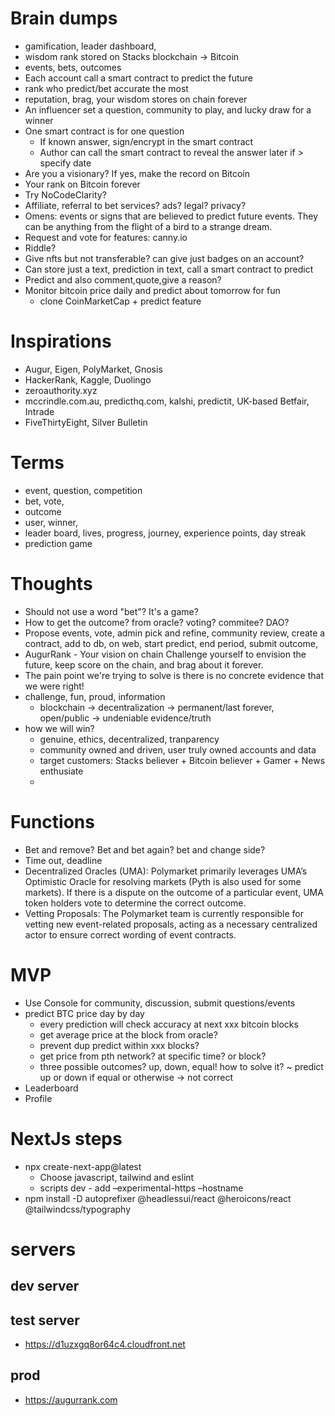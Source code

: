 * Brain dumps
- gamification, leader dashboard, 
- wisdom rank stored on Stacks blockchain -> Bitcoin
- events, bets, outcomes
- Each account call a smart contract to predict the future
- rank who predict/bet accurate the most
- reputation, brag, your wisdom stores on chain forever
- An influencer set a question, community to play, and lucky draw for a winner
- One smart contract is for one question
  + If known answer, sign/encrypt in the smart contract
  + Author can call the smart contract to reveal the answer later if > specify date
- Are you a visionary? If yes, make the record on Bitcoin
- Your rank on Bitcoin forever
- Try NoCodeClarity?
- Affiliate, referral to bet services? ads? legal? privacy?
- Omens: events or signs that are believed to predict future events. They can be anything from the flight of a bird to a strange dream.
- Request and vote for features: canny.io
- Riddle?
- Give nfts but not transferable? can give just badges on an account?
- Can store just a text, prediction in text, call a smart contract to predict
- Predict and also comment,quote,give a reason?
- Monitor bitcoin price daily and predict about tomorrow for fun
  + clone CoinMarketCap + predict feature
* Inspirations
- Augur, Eigen, PolyMarket, Gnosis
- HackerRank, Kaggle, Duolingo
- zeroauthority.xyz
- mccrindle.com.au, predicthq.com, kalshi, predictit, UK-based Betfair, Intrade
- FiveThirtyEight, Silver Bulletin
* Terms
- event, question, competition
- bet, vote, 
- outcome
- user, winner,
- leader board, lives, progress, journey, experience points, day streak
- prediction game
* Thoughts
- Should not use a word "bet"? It's a game?
- How to get the outcome? from oracle? voting? commitee? DAO?
- Propose events, vote, admin pick and refine, community review, create a contract, add to db, on web, start predict, end period, submit outcome,
- AugurRank - Your vision on chain
  Challenge yourself to envision the future, keep score on the chain, and brag about it forever.
- The pain point we're trying to solve is there is no concrete evidence that we were right!
- challenge, fun, proud, information
  + blockchain -> decentralization -> permanent/last forever, open/public -> undeniable evidence/truth
- how we will win?
  + genuine, ethics, decentralized, tranparency
  + community owned and driven, user truly owned accounts and data
  + target customers: Stacks believer + Bitcoin believer + Gamer + News enthusiate
  +
* Functions
- Bet and remove? Bet and bet again? bet and change side?
- Time out, deadline
- Decentralized Oracles (UMA): Polymarket primarily leverages UMA’s Optimistic Oracle for resolving markets (Pyth is also used for some markets). If there is a dispute on the outcome of a particular event, UMA token holders vote to determine the correct outcome.
- Vetting Proposals: The Polymarket team is currently responsible for vetting new event-related proposals, acting as a necessary centralized actor to ensure correct wording of event contracts.
* MVP
- Use Console for community, discussion, submit questions/events
- predict BTC price day by day
  + every prediction will check accuracy at next xxx bitcoin blocks
  + get average price at the block from oracle?
  + prevent dup predict within xxx blocks?
  + get price from pth network? at specific time? or block?
  + three possible outcomes? up, down, equal! how to solve it?
    ~ predict up or down if equal or otherwise -> not correct
- Leaderboard
- Profile
* NextJs steps
- npx create-next-app@latest
  + Choose javascript, tailwind and eslint
  + scripts dev - add --experimental-https --hostname
- npm install -D autoprefixer @headlessui/react @heroicons/react @tailwindcss/typography
* servers
** dev server
** test server
- https://d1uzxgq8or64c4.cloudfront.net
** prod
- https://augurrank.com
